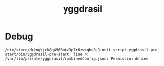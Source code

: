 :PROPERTIES:
:ID:       73afdb3b-1949-4dc8-84b4-a7656189d0a5
:END:
#+title: yggdrasil

* Debug

#+begin_src 
/nix/store/dgkngkjck8q4966n6z3p7r6zwcqbq9j9-unit-script-yggdrasil-pre-start/bin/yggdrasil-pre-start: line 4: 
/var/lib/private/yggdrasil/combinedConfig.json: Permission denied
#+end_src
